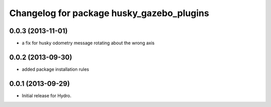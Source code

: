 ^^^^^^^^^^^^^^^^^^^^^^^^^^^^^^^^^^^^^^^^^^
Changelog for package husky_gazebo_plugins
^^^^^^^^^^^^^^^^^^^^^^^^^^^^^^^^^^^^^^^^^^

0.0.3 (2013-11-01)
------------------
* a fix for husky odometry message rotating about the wrong axis

0.0.2 (2013-09-30)
------------------
* added package installation rules

0.0.1 (2013-09-29)
------------------
* Initial release for Hydro.
